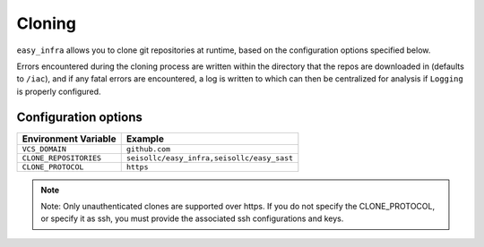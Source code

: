 *******
Cloning
*******

``easy_infra`` allows you to clone git repositories at runtime, based on the configuration options specified below.

Errors encountered during the cloning process are written within the directory that the repos are downloaded in (defaults to ``/iac``), and if any fatal errors are
encountered, a log is written to which can then be centralized for analysis if ``Logging`` is properly configured.

Configuration options
^^^^^^^^^^^^^^^^^^^^^

+------------------------+--------------------------------------------+
| Environment Variable   | Example                                    |
+========================+============================================+
| ``VCS_DOMAIN``         | ``github.com``                             |
+------------------------+--------------------------------------------+
| ``CLONE_REPOSITORIES`` | ``seisollc/easy_infra,seisollc/easy_sast`` |
+------------------------+--------------------------------------------+
| ``CLONE_PROTOCOL``     | ``https``                                  |
+------------------------+--------------------------------------------+

.. note::
    Note: Only unauthenticated clones are supported over https. If you do not specify the CLONE_PROTOCOL, or specify it as ssh, you must provide the associated ssh configurations and keys.
